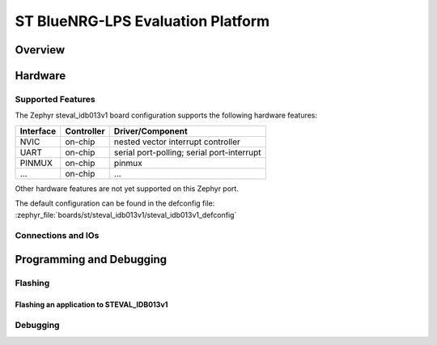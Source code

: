 .. _steval_idb013v1:

ST BlueNRG-LPS Evaluation Platform
##################################

Overview
********


Hardware
********


Supported Features
==================

The Zephyr steval_idb013v1 board configuration supports the following hardware features:


+-----------+------------+-------------------------------------+
| Interface | Controller | Driver/Component                    |
+===========+============+=====================================+
| NVIC      | on-chip    | nested vector interrupt controller  |
+-----------+------------+-------------------------------------+
| UART      | on-chip    | serial port-polling;                |
|           |            | serial port-interrupt               |
+-----------+------------+-------------------------------------+
| PINMUX    | on-chip    | pinmux                              |
+-----------+------------+-------------------------------------+
| ...       | on-chip    | ...                                 |
+-----------+------------+-------------------------------------+

Other hardware features are not yet supported on this Zephyr port.

The default configuration can be found in the defconfig file:
:zephyr_file:`boards/st/steval_idb013v1/steval_idb013v1_defconfig`


Connections and IOs
===================

Programming and Debugging
*************************


Flashing
========


Flashing an application to STEVAL_IDB013v1
------------------------------------------


Debugging
=========
